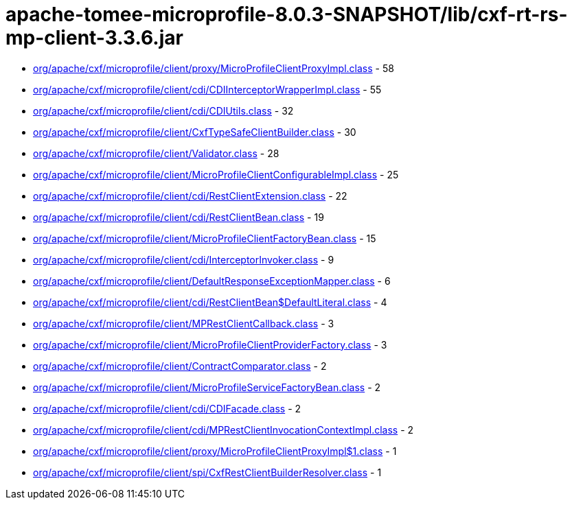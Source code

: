 = apache-tomee-microprofile-8.0.3-SNAPSHOT/lib/cxf-rt-rs-mp-client-3.3.6.jar

 - link:org/apache/cxf/microprofile/client/proxy/MicroProfileClientProxyImpl.adoc[org/apache/cxf/microprofile/client/proxy/MicroProfileClientProxyImpl.class] - 58
 - link:org/apache/cxf/microprofile/client/cdi/CDIInterceptorWrapperImpl.adoc[org/apache/cxf/microprofile/client/cdi/CDIInterceptorWrapperImpl.class] - 55
 - link:org/apache/cxf/microprofile/client/cdi/CDIUtils.adoc[org/apache/cxf/microprofile/client/cdi/CDIUtils.class] - 32
 - link:org/apache/cxf/microprofile/client/CxfTypeSafeClientBuilder.adoc[org/apache/cxf/microprofile/client/CxfTypeSafeClientBuilder.class] - 30
 - link:org/apache/cxf/microprofile/client/Validator.adoc[org/apache/cxf/microprofile/client/Validator.class] - 28
 - link:org/apache/cxf/microprofile/client/MicroProfileClientConfigurableImpl.adoc[org/apache/cxf/microprofile/client/MicroProfileClientConfigurableImpl.class] - 25
 - link:org/apache/cxf/microprofile/client/cdi/RestClientExtension.adoc[org/apache/cxf/microprofile/client/cdi/RestClientExtension.class] - 22
 - link:org/apache/cxf/microprofile/client/cdi/RestClientBean.adoc[org/apache/cxf/microprofile/client/cdi/RestClientBean.class] - 19
 - link:org/apache/cxf/microprofile/client/MicroProfileClientFactoryBean.adoc[org/apache/cxf/microprofile/client/MicroProfileClientFactoryBean.class] - 15
 - link:org/apache/cxf/microprofile/client/cdi/InterceptorInvoker.adoc[org/apache/cxf/microprofile/client/cdi/InterceptorInvoker.class] - 9
 - link:org/apache/cxf/microprofile/client/DefaultResponseExceptionMapper.adoc[org/apache/cxf/microprofile/client/DefaultResponseExceptionMapper.class] - 6
 - link:org/apache/cxf/microprofile/client/cdi/RestClientBean$DefaultLiteral.adoc[org/apache/cxf/microprofile/client/cdi/RestClientBean$DefaultLiteral.class] - 4
 - link:org/apache/cxf/microprofile/client/MPRestClientCallback.adoc[org/apache/cxf/microprofile/client/MPRestClientCallback.class] - 3
 - link:org/apache/cxf/microprofile/client/MicroProfileClientProviderFactory.adoc[org/apache/cxf/microprofile/client/MicroProfileClientProviderFactory.class] - 3
 - link:org/apache/cxf/microprofile/client/ContractComparator.adoc[org/apache/cxf/microprofile/client/ContractComparator.class] - 2
 - link:org/apache/cxf/microprofile/client/MicroProfileServiceFactoryBean.adoc[org/apache/cxf/microprofile/client/MicroProfileServiceFactoryBean.class] - 2
 - link:org/apache/cxf/microprofile/client/cdi/CDIFacade.adoc[org/apache/cxf/microprofile/client/cdi/CDIFacade.class] - 2
 - link:org/apache/cxf/microprofile/client/cdi/MPRestClientInvocationContextImpl.adoc[org/apache/cxf/microprofile/client/cdi/MPRestClientInvocationContextImpl.class] - 2
 - link:org/apache/cxf/microprofile/client/proxy/MicroProfileClientProxyImpl$1.adoc[org/apache/cxf/microprofile/client/proxy/MicroProfileClientProxyImpl$1.class] - 1
 - link:org/apache/cxf/microprofile/client/spi/CxfRestClientBuilderResolver.adoc[org/apache/cxf/microprofile/client/spi/CxfRestClientBuilderResolver.class] - 1
